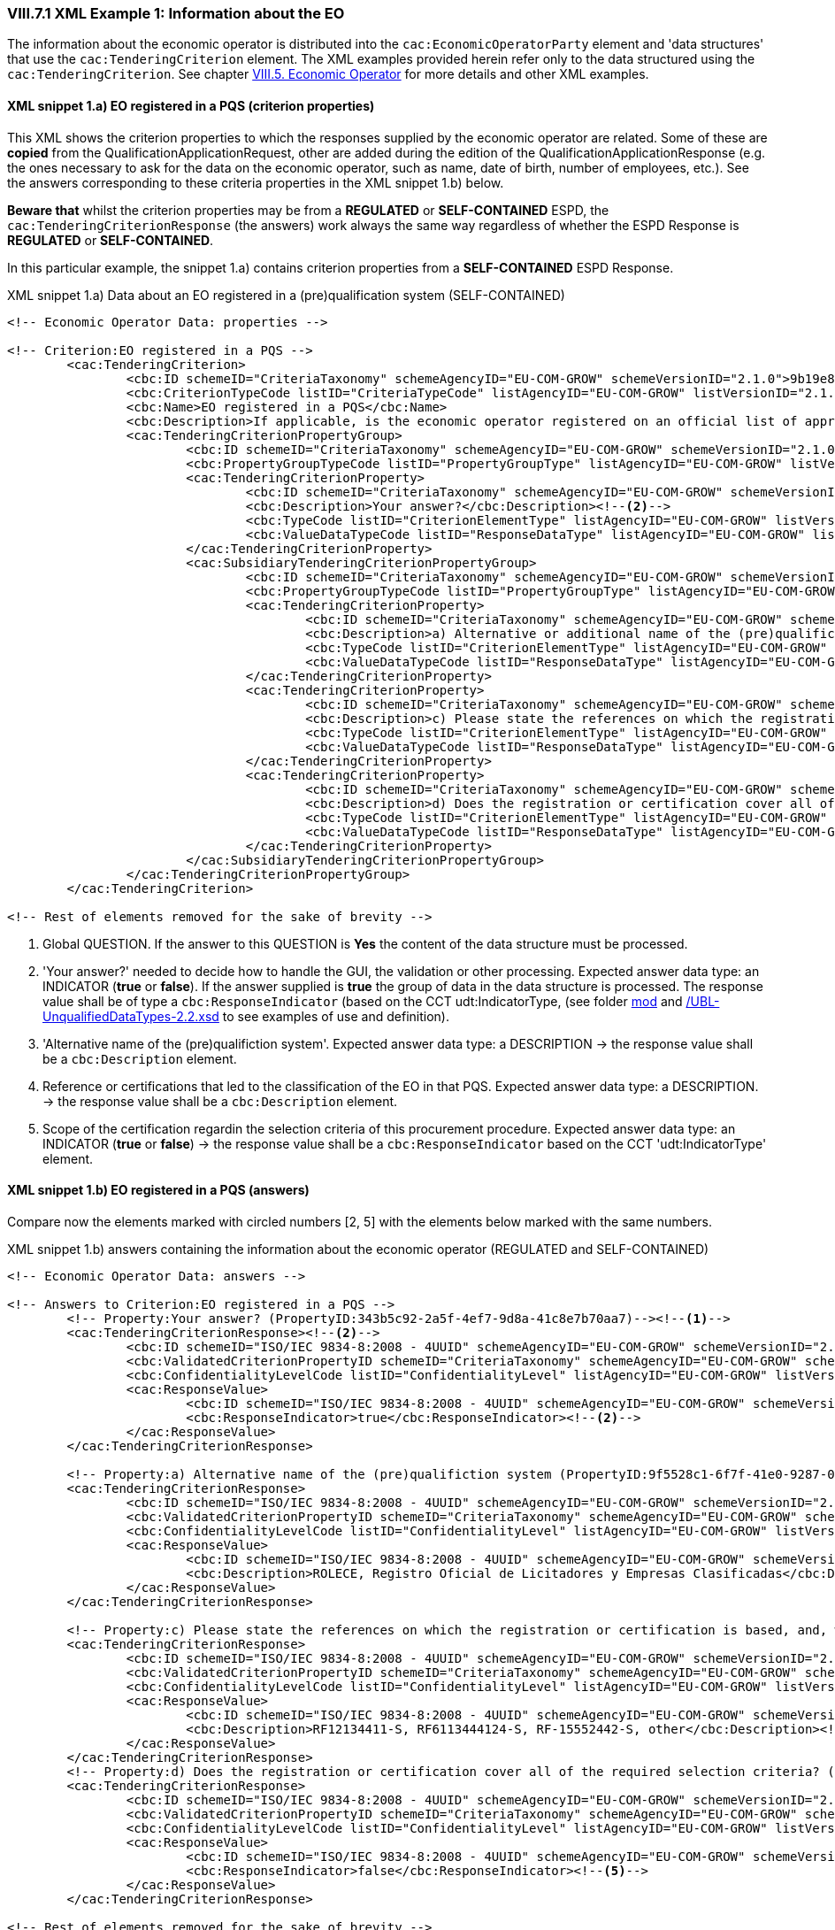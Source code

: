 
=== VIII.7.1 XML Example 1: Information about the EO

The information about the economic operator is distributed into the `cac:EconomicOperatorParty` element and 'data structures' that use the `cac:TenderingCriterion` element. The XML examples provided herein refer only to the data structured using the `cac:TenderingCriterion`. See chapter link:#vii-5-economic-operator[VIII.5. Economic Operator] for more details and other XML examples.

==== XML snippet 1.a) EO registered in a PQS (criterion properties)

This XML shows the criterion properties to which the responses supplied by the economic operator are related. Some of these are *copied* from the QualificationApplicationRequest, other are added during the edition of the QualificationApplicationResponse (e.g. the ones necessary to ask for the data on the economic operator, such as name, date of birth, number of employees, etc.). See the answers corresponding to these criteria properties in the XML snippet 1.b) below.  

*Beware that* whilst the criterion properties may be from a *REGULATED* or *SELF-CONTAINED* ESPD, the `cac:TenderingCriterionResponse` (the answers) work always the same way regardless of whether the ESPD Response is *REGULATED* or *SELF-CONTAINED*. 

In this particular example, the snippet 1.a) contains criterion properties from a *SELF-CONTAINED* ESPD Response. 

.XML snippet 1.a) Data about an EO registered in a (pre)qualification system (SELF-CONTAINED)
[source,xml]
----
<!-- Economic Operator Data: properties -->

<!-- Criterion:EO registered in a PQS -->
	<cac:TenderingCriterion>
		<cbc:ID schemeID="CriteriaTaxonomy" schemeAgencyID="EU-COM-GROW" schemeVersionID="2.1.0">9b19e869-6c89-4cc4-bd6c-ac9ca8602165</cbc:ID>
		<cbc:CriterionTypeCode listID="CriteriaTypeCode" listAgencyID="EU-COM-GROW" listVersionID="2.1.0">CRITERION.OTHER.EO_DATA.REGISTERED_IN_OFFICIAL_LIST</cbc:CriterionTypeCode>
		<cbc:Name>EO registered in a PQS</cbc:Name>
		<cbc:Description>If applicable, is the economic operator registered on an official list of approved economic operators or does it have an equivalent certificate (e.g. under a national (pre)qualification system)?</cbc:Description><--1-->
		<cac:TenderingCriterionPropertyGroup>
			<cbc:ID schemeID="CriteriaTaxonomy" schemeAgencyID="EU-COM-GROW" schemeVersionID="2.1.0">64162276-7014-408f-a9af-080426bfe1fd</cbc:ID>
			<cbc:PropertyGroupTypeCode listID="PropertyGroupType" listAgencyID="EU-COM-GROW" listVersionID="2.1.0">ON*</cbc:PropertyGroupTypeCode>
			<cac:TenderingCriterionProperty>
				<cbc:ID schemeID="CriteriaTaxonomy" schemeAgencyID="EU-COM-GROW" schemeVersionID="2.1.0">343b5c92-2a5f-4ef7-9d8a-41c8e7b70aa7</cbc:ID>
				<cbc:Description>Your answer?</cbc:Description><--2-->
				<cbc:TypeCode listID="CriterionElementType" listAgencyID="EU-COM-GROW" listVersionID="2.1.0">QUESTION</cbc:TypeCode>
				<cbc:ValueDataTypeCode listID="ResponseDataType" listAgencyID="EU-COM-GROW" listVersionID="2.1.0">INDICATOR</cbc:ValueDataTypeCode>
			</cac:TenderingCriterionProperty>
			<cac:SubsidiaryTenderingCriterionPropertyGroup>
				<cbc:ID schemeID="CriteriaTaxonomy" schemeAgencyID="EU-COM-GROW" schemeVersionID="2.1.0">7458d42a-e581-4640-9283-34ceb3ad4345</cbc:ID>
				<cbc:PropertyGroupTypeCode listID="PropertyGroupType" listAgencyID="EU-COM-GROW" listVersionID="2.1.0">ONTRUE</cbc:PropertyGroupTypeCode>
				<cac:TenderingCriterionProperty>
					<cbc:ID schemeID="CriteriaTaxonomy" schemeAgencyID="EU-COM-GROW" schemeVersionID="2.1.0">9f5528c1-6f7f-41e0-9287-054a0bef2f9f</cbc:ID>
					<cbc:Description>a) Alternative or additional name of the (pre)qualifiction system</cbc:Description><--3-->
					<cbc:TypeCode listID="CriterionElementType" listAgencyID="EU-COM-GROW" listVersionID="2.1.0">QUESTION</cbc:TypeCode>
					<cbc:ValueDataTypeCode listID="ResponseDataType" listAgencyID="EU-COM-GROW" listVersionID="2.1.0">DESCRIPTION</cbc:ValueDataTypeCode>
				</cac:TenderingCriterionProperty>
				<cac:TenderingCriterionProperty>
					<cbc:ID schemeID="CriteriaTaxonomy" schemeAgencyID="EU-COM-GROW" schemeVersionID="2.1.0">3eb9b248-21de-47fa-9aa2-e34d0bf1d32c</cbc:ID>
					<cbc:Description>c) Please state the references on which the registration or certification is based, and, where applicable, the classification obtained in the official list</cbc:Description><--4-->
					<cbc:TypeCode listID="CriterionElementType" listAgencyID="EU-COM-GROW" listVersionID="2.1.0">QUESTION</cbc:TypeCode>
					<cbc:ValueDataTypeCode listID="ResponseDataType" listAgencyID="EU-COM-GROW" listVersionID="2.1.0">DESCRIPTION</cbc:ValueDataTypeCode>
				</cac:TenderingCriterionProperty>
				<cac:TenderingCriterionProperty>
					<cbc:ID schemeID="CriteriaTaxonomy" schemeAgencyID="EU-COM-GROW" schemeVersionID="2.1.0">f6109977-1e25-4926-85f5-813db5c113d5</cbc:ID>
					<cbc:Description>d) Does the registration or certification cover all of the required selection criteria?</cbc:Description><--5-->
					<cbc:TypeCode listID="CriterionElementType" listAgencyID="EU-COM-GROW" listVersionID="2.1.0">QUESTION</cbc:TypeCode>
					<cbc:ValueDataTypeCode listID="ResponseDataType" listAgencyID="EU-COM-GROW" listVersionID="2.1.0">INDICATOR</cbc:ValueDataTypeCode>
				</cac:TenderingCriterionProperty>
			</cac:SubsidiaryTenderingCriterionPropertyGroup>
		</cac:TenderingCriterionPropertyGroup>
	</cac:TenderingCriterion>

<!-- Rest of elements removed for the sake of brevity -->
----
<1> Global QUESTION. If the answer to this QUESTION is *Yes* the content of the data structure must be processed.
<2> 'Your answer?' needed to decide how to handle the GUI, the validation or other processing. Expected answer data type: an INDICATOR (*true* or *false*). If the answer supplied is *true* the group of data in the data structure is processed. The response value shall be of type a `cbc:ResponseIndicator` (based on the CCT udt:IndicatorType, (see folder link:/.dist/mod/UBL-Entities-2.2-Pre-award.ods[mod] and  link:https://github.com/ESPD/ESPD-EDM/tree/2.1.0/docs/src/main/asciidoc/dist/xsdrt/common/UBL-UnqualifiedDataTypes-2.2.xsd[/UBL-UnqualifiedDataTypes-2.2.xsd] to see examples of use and definition).
<3> 'Alternative name of the (pre)qualifiction system'. Expected answer data type: a DESCRIPTION -> the response value shall be a `cbc:Description` element.
<4> Reference or certifications that led to the classification of the EO in that PQS. Expected answer data type: a DESCRIPTION. -> the response value shall be a `cbc:Description` element.
<5> Scope of the certification regardin the selection criteria of this procurement procedure. Expected answer data type: an INDICATOR (*true* or *false*) -> the response value shall be a `cbc:ResponseIndicator` based on the CCT 'udt:IndicatorType' element.


==== XML snippet 1.b) EO registered in a PQS (answers)

Compare now the elements marked with circled numbers [2, 5] with the elements below marked with the same numbers.

.XML snippet 1.b) answers containing the information about the economic operator (REGULATED and SELF-CONTAINED)
[source,xml]
----

<!-- Economic Operator Data: answers -->

<!-- Answers to Criterion:EO registered in a PQS -->
	<!-- Property:Your answer? (PropertyID:343b5c92-2a5f-4ef7-9d8a-41c8e7b70aa7)--><--1-->
	<cac:TenderingCriterionResponse><--2-->
		<cbc:ID schemeID="ISO/IEC 9834-8:2008 - 4UUID" schemeAgencyID="EU-COM-GROW" schemeVersionID="2.1.0">d9e19426-fc27-4c15-bdd3-a62a0de62a63</cbc:ID>
		<cbc:ValidatedCriterionPropertyID schemeID="CriteriaTaxonomy" schemeAgencyID="EU-COM-GROW" schemeVersionID="2.1.0">343b5c92-2a5f-4ef7-9d8a-41c8e7b70aa7</cbc:ValidatedCriterionPropertyID>
		<cbc:ConfidentialityLevelCode listID="ConfidentialityLevel" listAgencyID="EU-COM-GROW" listVersionID="2.1.0"/>
		<cac:ResponseValue>
			<cbc:ID schemeID="ISO/IEC 9834-8:2008 - 4UUID" schemeAgencyID="EU-COM-GROW" schemeVersionID="2.1.0">7eb59ae6-cc5e-472e-87d0-8fd0797ad325</cbc:ID>
			<cbc:ResponseIndicator>true</cbc:ResponseIndicator><--2-->
		</cac:ResponseValue>
	</cac:TenderingCriterionResponse>
	
	<!-- Property:a) Alternative name of the (pre)qualifiction system (PropertyID:9f5528c1-6f7f-41e0-9287-054a0bef2f9f)--><--3-->
	<cac:TenderingCriterionResponse>
		<cbc:ID schemeID="ISO/IEC 9834-8:2008 - 4UUID" schemeAgencyID="EU-COM-GROW" schemeVersionID="2.1.0">867cca96-d690-45b9-86db-f65a9ca613cd</cbc:ID>
		<cbc:ValidatedCriterionPropertyID schemeID="CriteriaTaxonomy" schemeAgencyID="EU-COM-GROW" schemeVersionID="2.1.0">9f5528c1-6f7f-41e0-9287-054a0bef2f9f</cbc:ValidatedCriterionPropertyID>
		<cbc:ConfidentialityLevelCode listID="ConfidentialityLevel" listAgencyID="EU-COM-GROW" listVersionID="2.1.0"/>
		<cac:ResponseValue>
			<cbc:ID schemeID="ISO/IEC 9834-8:2008 - 4UUID" schemeAgencyID="EU-COM-GROW" schemeVersionID="2.1.0">8afda449-b2af-405c-a929-6108765a0bfc</cbc:ID>
			<cbc:Description>ROLECE, Registro Oficial de Licitadores y Empresas Clasificadas</cbc:Description> <--3-->
		</cac:ResponseValue>
	</cac:TenderingCriterionResponse>
	
	<!-- Property:c) Please state the references on which the registration or certification is based, and, where applicable, the classification obtained in the official list (PropertyID:3eb9b248-21de-47fa-9aa2-e34d0bf1d32c)--> <--4-->
	<cac:TenderingCriterionResponse>
		<cbc:ID schemeID="ISO/IEC 9834-8:2008 - 4UUID" schemeAgencyID="EU-COM-GROW" schemeVersionID="2.1.0">73e43330-424d-435f-8ba3-4b4d686e6144</cbc:ID>
		<cbc:ValidatedCriterionPropertyID schemeID="CriteriaTaxonomy" schemeAgencyID="EU-COM-GROW" schemeVersionID="2.1.0">3eb9b248-21de-47fa-9aa2-e34d0bf1d32c</cbc:ValidatedCriterionPropertyID>
		<cbc:ConfidentialityLevelCode listID="ConfidentialityLevel" listAgencyID="EU-COM-GROW" listVersionID="2.1.0"/>
		<cac:ResponseValue>
			<cbc:ID schemeID="ISO/IEC 9834-8:2008 - 4UUID" schemeAgencyID="EU-COM-GROW" schemeVersionID="2.1.0">32c90539-ef55-47b0-acf8-1fd80f90670d</cbc:ID>
			<cbc:Description>RF12134411-S, RF6113444124-S, RF-15552442-S, other</cbc:Description><--4-->
		</cac:ResponseValue>
	</cac:TenderingCriterionResponse>
	<!-- Property:d) Does the registration or certification cover all of the required selection criteria? (PropertyID:f6109977-1e25-4926-85f5-813db5c113d5)--><--5-->
	<cac:TenderingCriterionResponse>
		<cbc:ID schemeID="ISO/IEC 9834-8:2008 - 4UUID" schemeAgencyID="EU-COM-GROW" schemeVersionID="2.1.0">6f3b6de0-7e01-49e2-ae11-75c804d0c88e</cbc:ID>
		<cbc:ValidatedCriterionPropertyID schemeID="CriteriaTaxonomy" schemeAgencyID="EU-COM-GROW" schemeVersionID="2.1.0">f6109977-1e25-4926-85f5-813db5c113d5</cbc:ValidatedCriterionPropertyID>
		<cbc:ConfidentialityLevelCode listID="ConfidentialityLevel" listAgencyID="EU-COM-GROW" listVersionID="2.1.0"/>
		<cac:ResponseValue>
			<cbc:ID schemeID="ISO/IEC 9834-8:2008 - 4UUID" schemeAgencyID="EU-COM-GROW" schemeVersionID="2.1.0">4df26770-c662-432b-be8b-a31b5b306eaa</cbc:ID>
			<cbc:ResponseIndicator>false</cbc:ResponseIndicator><--5-->
		</cac:ResponseValue>
	</cac:TenderingCriterionResponse>

<!-- Rest of elements removed for the sake of brevity -->

----
<1> Comment documenting to which criterion response this response is linked to.
<2> Response value to the global QUESTION. The data type is `cbc:ResponseIndicator`, which is consistent with the expected data value code INDICATOR (from the Code List link:https://github.com/ESPD/ESPD-EDM/tree/2.1.0/docs/src/main/asciidoc/dist/cl/ods/ESPD-CodeLists-V2.1.0.xlsx[ResponseDataType]).
<3> Response value tot the 'Alternative name of the (pre)qualifiction system'. Expected answer data type was a DESCRIPTION -> the response value is a `cbc:Description` element.
<4> Reference or certifications. Expected answer data type was a DESCRIPTION. -> the response value is a `cbc:Description` element;
<5> Scope of the certification. Expected answer data type was an INDICATOR (*true* or *false*) -> the response value is a `cbc:ResponseIndicator`.

If you compare these two snippets with the mock-up you will notice that the field "b) Please provide the identification of the economic operator in the pre-qualification system" is not referred to or instantiated in the XML snippets above. This is because this identification of the economic party is placed in the element `cac:EconomicParty/cac:QualifyingParty/cac:Identification/cbc:ID`. See the XML example in section "link:l#xml-example-self-contained-economic-operator[XML Example (SELF-CONTAINED economic operator)]" and look for this fragment of XML code (circle #19 in the mock-up):

.Identification of the EO in the PQS
[source,xml]
----
<cac:PartyIdentification>
		<cbc:ID schemeID="VAT" schemeAgencyID="ROLECE" schemeAgencyName="Registro Oficial de Licitadores y Empresas Clasificadas del Estado">B82387770</cbc:ID>
</cac:PartyIdentification>
----

==== XML snippet 2.a) Lots the EO tenders to (criterion properties)

If the procurement procedure is divided into Lots the ESPD Request will have multiple instances of the element `cac:ProcurementProjectLot` (see section "link:#iii-10-lots-self-contained-espd[III.10 Lots - Self-contained ESPD]"). 

Based on the identifiers of the Lots specified in the ESPD Request, software applications can require the economic operator to link its answers to the Lots. One example of this are when the EO specifies the Lots it tenders to; (another example is when the EO links its references to works, supplies or services similar to the procurement procedure it is tendering. In the *SELF-CONTAINED* ESPD a group of references can be linked to one or more Lots. See the "XML Example 2" below). 


.Lots the EO tenders to
[source,xml]
----
<!-- Criterion:Lots the EO tenders to -->
<cac:TenderingCriterion>
	<cbc:ID schemeID="CriteriaTaxonomy" schemeAgencyID="EU-COM-GROW" schemeVersionID="2.1.0">8b9700b7-b13c-41e6-a220-6bbf8d5fab31</cbc:ID>
	<cbc:CriterionTypeCode listID="CriteriaTypeCode" listAgencyID="EU-COM-GROW" listVersionID="2.1.0">CRITERION.OTHER.EO_DATA.LOTS_TENDERED</cbc:CriterionTypeCode>
	<cbc:Name>Lots the EO tenders to</cbc:Name>
	<cbc:Description>Lots selected by the economic operator</cbc:Description><--1-->
	<cac:TenderingCriterionPropertyGroup>
		<cbc:ID schemeID="CriteriaTaxonomy" schemeAgencyID="EU-COM-GROW" schemeVersionID="2.1.0">289f39b3-2a15-421a-8050-a29858031f35</cbc:ID>
		<cbc:PropertyGroupTypeCode listID="PropertyGroupType" listAgencyID="EU-COM-GROW" listVersionID="2.1.0">ON*</cbc:PropertyGroupTypeCode>
		<!-- This property below provides the UUID to which all the Lot IDs provided by the EO in the response will be linked, thus constructing the List -->
		<cac:TenderingCriterionProperty><--2-->
			<cbc:ID schemeID="CriteriaTaxonomy" schemeAgencyID="EU-COM-GROW" schemeVersionID="2.1.0">ca0e6adb-a8a3-40f0-9ffa-f9f0b3d95e31</cbc:ID>
			<cbc:Description>Lot IDs</cbc:Description>
			<cbc:TypeCode listID="CriterionElementType" listAgencyID="EU-COM-GROW" listVersionID="2.1.0">QUESTION</cbc:TypeCode>
			<cbc:ValueDataTypeCode listID="ResponseDataType" listAgencyID="EU-COM-GROW" listVersionID="2.1.0">IDENTIFIER</cbc:ValueDataTypeCode><--3-->
		</cac:TenderingCriterionProperty>
	</cac:TenderingCriterionPropertyGroup>
</cac:TenderingCriterion>
----
<1> Text description the QUESTION.
<2> Property to which all the Lots provided by the EO will be linked to.
<3> The expected type of data is an IDENTIFIER. This implies that in the response the response value shall be an element based on the `cbc:Identifier` type defined by UBL; see snippet 2.b) below.

Compare the circled numbers in the XML snippet above with the circled numbers in the XML snippet below.

===== XML snippet 2.b) Lots the EO tenders to (answers)

.Lots the EO tenders to
[source,xml]
----
<!-- Answer to Criterion:Lots the EO tenders to -->
<!-- Property:Lot IDs (PropertyID:ca0e6adb-a8a3-40f0-9ffa-f9f0b3d95e31) --><--1-->
<cac:TenderingCriterionResponse>
	<cbc:ID schemeID="ISO/IEC 9834-8:2008 - 4UUID" schemeAgencyID="EU-COM-GROW" schemeVersionID="2.1.0">9bbe78e9-e342-46fa-974c-299dc87087ef</cbc:ID>
	<cbc:ValidatedCriterionPropertyID schemeID="CriteriaTaxonomy" schemeAgencyID="EU-COM-GROW" schemeVersionID="2.1.0">ca0e6adb-a8a3-40f0-9ffa-f9f0b3d95e31</cbc:ValidatedCriterionPropertyID><--2-->
	<cbc:ConfidentialityLevelCode listID="ConfidentialityLevel" listAgencyID="EU-COM-GROW" listVersionID="2.1.0"/>
	<cac:ResponseValue> <--3-->
		<cbc:ID schemeID="ISO/IEC 9834-8:2008 - 4UUID" schemeAgencyID="EU-COM-GROW" schemeVersionID="2.1.0">ea861f62-50c8-4f57-9212-ffbb6f2a10a8</cbc:ID>
		<cbc:ResponseID>Lot4</cbc:ResponseID><--4-->
	</cac:ResponseValue>
	<cac:ResponseValue>
		<cbc:ID schemeID="ISO/IEC 9834-8:2008 - 4UUID" schemeAgencyID="EU-COM-GROW" schemeVersionID="2.1.0">bcde4e84-936d-4b27-a873-3fe74860b0a7</cbc:ID>
		<cbc:ResponseID>Lot5</cbc:ResponseID><--5-->
	</cac:ResponseValue>
</cac:TenderingCriterionResponse>

----
<1> Comments identifying the criterion.
<2> The UUID of the criterion property thus linking this answer to it and all its content, in this case a *list* of 2 values.
<3> First value of the list (compare to the value supplied by the EO, circle #27 in the mock-up).
<4> Notice that the value is placed in a `cbc:Identifier` (CCT `udt:IdentifierType`) qualified as `ResponseID` (see folder link:/.dist/mod/UBL-Entities-2.2-Pre-award.ods[mod] and  link:https://github.com/ESPD/ESPD-EDM/tree/2.1.0/docs/src/main/asciidoc/dist/xsdrt/common/UBL-UnqualifiedDataTypes-2.2.xsd[/UBL-UnqualifiedDataTypes-2.2.xsd] to see examples of use and definition). This is consistent with the fact that the criterion property (see XML snippet 2.a) specifies the value *IDENTIFIER* in the element `cac:ValueDataTypeCode`.
<5> Second value of the list (compare to the value supplied by the EO, circle #27 in the mock-up).

